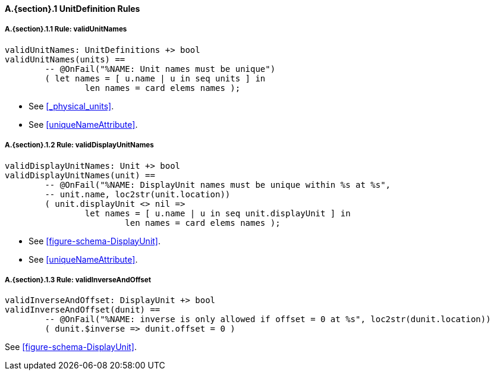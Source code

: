 // This adds the "functions" section header for VDM only
ifdef::hidden[]
// {vdm}
functions
// {vdm}
endif::[]

==== A.{section}.{counter:subsection} UnitDefinition Rules
:!typerule:
===== A.{section}.{subsection}.{counter:typerule} Rule: validUnitNames
[[validUnitNames]]
// {vdm}
----
validUnitNames: UnitDefinitions +> bool
validUnitNames(units) ==
	-- @OnFail("%NAME: Unit names must be unique")
	( let names = [ u.name | u in seq units ] in
		len names = card elems names );
----
// {vdm}
- See <<_physical_units>>.
- See <<uniqueNameAttribute>>.

===== A.{section}.{subsection}.{counter:typerule} Rule: validDisplayUnitNames
[[validDisplayUnitNames]]
// {vdm}
----
validDisplayUnitNames: Unit +> bool
validDisplayUnitNames(unit) ==
	-- @OnFail("%NAME: DisplayUnit names must be unique within %s at %s",
	-- unit.name, loc2str(unit.location))
	( unit.displayUnit <> nil =>
		let names = [ u.name | u in seq unit.displayUnit ] in
			len names = card elems names );
----
// {vdm}
- See <<figure-schema-DisplayUnit>>.
- See <<uniqueNameAttribute>>.

===== A.{section}.{subsection}.{counter:typerule} Rule: validInverseAndOffset
[[validInverseAndOffset]]
// {vdm}
----
validInverseAndOffset: DisplayUnit +> bool
validInverseAndOffset(dunit) ==
	-- @OnFail("%NAME: inverse is only allowed if offset = 0 at %s", loc2str(dunit.location))
	( dunit.$inverse => dunit.offset = 0 )
----
// {vdm}
See <<figure-schema-DisplayUnit>>.

// This adds the docrefs for VDM only
ifdef::hidden[]
// {vdm}
values
	UnitDefinitions_refs : ReferenceMap =
	{
		"validUnitNames" |->
		[
			"fmi-standard/docs/index.html#_physical_units",
			"fmi-standard/docs/index.html#uniqueNameAttribute"
		],

		"validDisplayUnitNames" |->
		[
			"fmi-standard/docs/index.html#figure-schema-DisplayUnit",
			"fmi-standard/docs/index.html#uniqueNameAttribute"
		],

		"validInverseAndOffset" |->
		[
			"fmi-standard/docs/index.html#figure-schema-DisplayUnit"
		]
	};
// {vdm}
endif::[]





